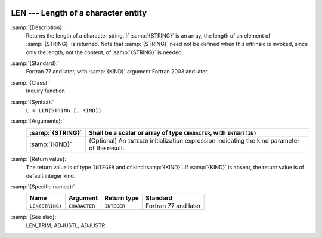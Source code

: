   .. _len:

LEN --- Length of a character entity
************************************

.. index:: LEN

.. index:: string, length

:samp:`{Description}:`
  Returns the length of a character string.  If :samp:`{STRING}` is an array,
  the length of an element of :samp:`{STRING}` is returned.  Note that
  :samp:`{STRING}` need not be defined when this intrinsic is invoked, since
  only the length, not the content, of :samp:`{STRING}` is needed.

:samp:`{Standard}:`
  Fortran 77 and later, with :samp:`{KIND}` argument Fortran 2003 and later

:samp:`{Class}:`
  Inquiry function

:samp:`{Syntax}:`
  ``L = LEN(STRING [, KIND])``

:samp:`{Arguments}:`
  ================  =======================================================
  :samp:`{STRING}`  Shall be a scalar or array of type
                    ``CHARACTER``, with ``INTENT(IN)``
  ================  =======================================================
  :samp:`{KIND}`    (Optional) An ``INTEGER`` initialization
                    expression indicating the kind parameter of the result.
  ================  =======================================================

:samp:`{Return value}:`
  The return value is of type ``INTEGER`` and of kind :samp:`{KIND}`. If
  :samp:`{KIND}` is absent, the return value is of default integer kind.

:samp:`{Specific names}:`
  ===============  =============  ===========  ====================
  Name             Argument       Return type  Standard
  ===============  =============  ===========  ====================
  ``LEN(STRING)``  ``CHARACTER``  ``INTEGER``  Fortran 77 and later
  ===============  =============  ===========  ====================

:samp:`{See also}:`
  LEN_TRIM, 
  ADJUSTL, 
  ADJUSTR

